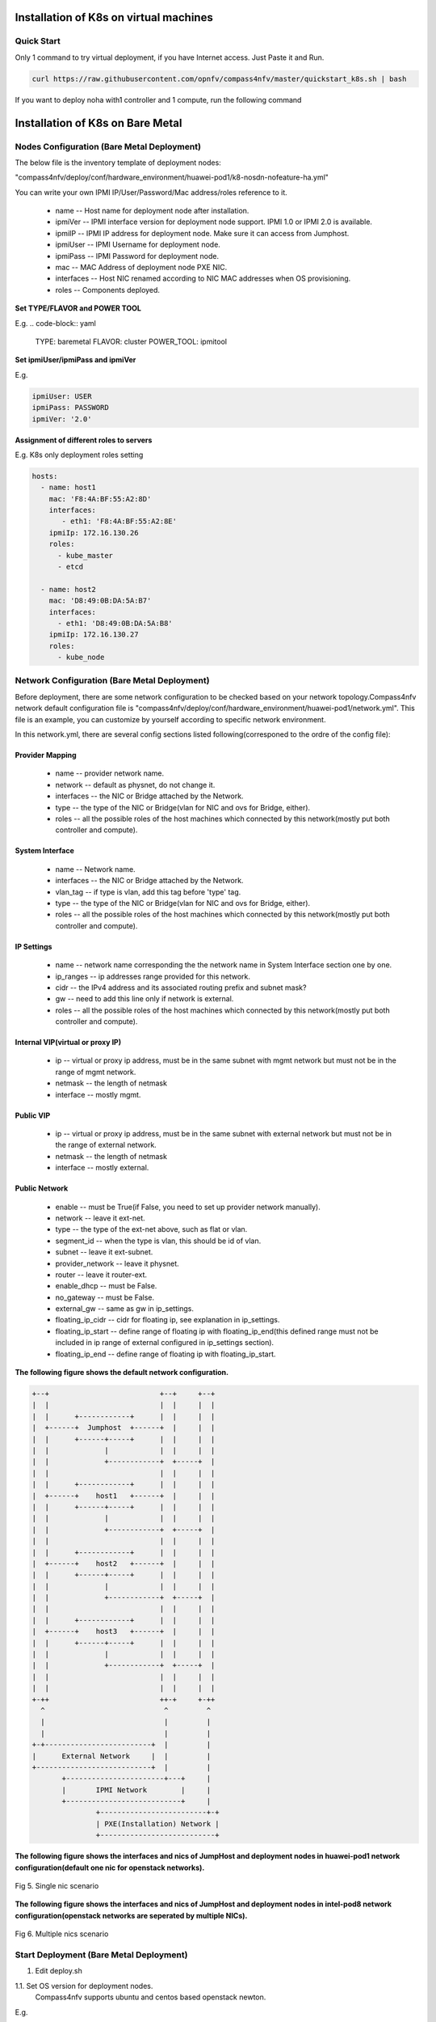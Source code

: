 .. This work is licensed under a Creative Commons Attribution 4.0 International Licence.
.. http://creativecommons.org/licenses/by/4.0
.. (c) by Yifei Xue (HUAWEI) and Justin Chi (HUAWEI)

Installation of K8s on virtual machines
=======================================

Quick Start
-----------

Only 1 command to try virtual deployment, if you have Internet access. Just Paste it and Run.

.. code-block:: bash

    curl https://raw.githubusercontent.com/opnfv/compass4nfv/master/quickstart_k8s.sh | bash

If you want to deploy noha with1 controller and 1 compute, run the following command

.. code-block:: bash
    export SCENARIO=k8-nosdn-nofeature-noha.yml
    export VIRT_NUMBER=2
    curl https://raw.githubusercontent.com/opnfv/compass4nfv/euphrates/quickstart_k8s.sh | bash

Installation of K8s on Bare Metal
=================================

Nodes Configuration (Bare Metal Deployment)
-------------------------------------------

The below file is the inventory template of deployment nodes:

"compass4nfv/deploy/conf/hardware_environment/huawei-pod1/k8-nosdn-nofeature-ha.yml"

You can write your own IPMI IP/User/Password/Mac address/roles reference to it.

        - name -- Host name for deployment node after installation.

        - ipmiVer -- IPMI interface version for deployment node support. IPMI 1.0
          or IPMI 2.0 is available.

        - ipmiIP -- IPMI IP address for deployment node. Make sure it can access
          from Jumphost.

        - ipmiUser -- IPMI Username for deployment node.

        - ipmiPass -- IPMI Password for deployment node.

        - mac -- MAC Address of deployment node PXE NIC.

        - interfaces -- Host NIC renamed according to NIC MAC addresses when OS provisioning.

        - roles -- Components deployed.

**Set TYPE/FLAVOR and POWER TOOL**

E.g.
.. code-block:: yaml

    TYPE: baremetal
    FLAVOR: cluster
    POWER_TOOL: ipmitool

**Set ipmiUser/ipmiPass and ipmiVer**

E.g.

.. code-block:: yaml

    ipmiUser: USER
    ipmiPass: PASSWORD
    ipmiVer: '2.0'

**Assignment of different roles to servers**

E.g. K8s only deployment roles setting

.. code-block:: yaml

    hosts:
      - name: host1
        mac: 'F8:4A:BF:55:A2:8D'
        interfaces:
           - eth1: 'F8:4A:BF:55:A2:8E'
        ipmiIp: 172.16.130.26
        roles:
          - kube_master
          - etcd

      - name: host2
        mac: 'D8:49:0B:DA:5A:B7'
        interfaces:
          - eth1: 'D8:49:0B:DA:5A:B8'
        ipmiIp: 172.16.130.27
        roles:
          - kube_node

Network Configuration (Bare Metal Deployment)
---------------------------------------------

Before deployment, there are some network configuration to be checked based
on your network topology.Compass4nfv network default configuration file is
"compass4nfv/deploy/conf/hardware_environment/huawei-pod1/network.yml".
This file is an example, you can customize by yourself according to specific network
environment.

In this network.yml, there are several config sections listed following(corresponed to the
ordre of the config file):

Provider Mapping
~~~~~~~~~~~~~~~~

        - name -- provider network name.

        - network -- default as physnet, do not change it.

        - interfaces -- the NIC or Bridge attached by the Network.

        - type -- the type of the NIC or Bridge(vlan for NIC and ovs for Bridge, either).

        - roles -- all the possible roles of the host machines which connected by this
          network(mostly put both controller and compute).

System Interface
~~~~~~~~~~~~~~~~

        - name -- Network name.

        - interfaces -- the NIC or Bridge attached by the Network.

        - vlan_tag -- if type is vlan, add this tag before 'type' tag.

        - type -- the type of the NIC or Bridge(vlan for NIC and ovs for Bridge, either).

        - roles -- all the possible roles of the host machines which connected by this
          network(mostly put both controller and compute).

IP Settings
~~~~~~~~~~~

        - name -- network name corresponding the the network name in System Interface section one by one.

        - ip_ranges -- ip addresses range provided for this network.

        - cidr -- the IPv4 address and its associated routing prefix and subnet mask?

        - gw -- need to add this line only if network is external.

        - roles -- all the possible roles of the host machines which connected by this
          network(mostly put both controller and compute).

Internal VIP(virtual or proxy IP)
~~~~~~~~~~~~~~~~~~~~~~~~~~~~~~~~~

        - ip -- virtual or proxy ip address, must be in the same subnet with mgmt network
          but must not be in the range of mgmt network.

        - netmask -- the length of netmask

        - interface -- mostly mgmt.

Public VIP
~~~~~~~~~~

        - ip -- virtual or proxy ip address, must be in the same subnet with external
          network but must not be in the range of external network.

        - netmask -- the length of netmask

        - interface -- mostly external.


Public Network
~~~~~~~~~~~~~~

        - enable -- must be True(if False, you need to set up provider network manually).

        - network -- leave it ext-net.

        - type -- the type of the ext-net above, such as flat or vlan.

        - segment_id -- when the type is vlan, this should be id of vlan.

        - subnet -- leave it ext-subnet.

        - provider_network -- leave it physnet.

        - router -- leave it router-ext.

        - enable_dhcp -- must be False.

        - no_gateway -- must be False.

        - external_gw -- same as gw in ip_settings.

        - floating_ip_cidr -- cidr for floating ip, see explanation in ip_settings.

        - floating_ip_start -- define range of floating ip with floating_ip_end(this
          defined range must not be included in ip range of external configured in
          ip_settings section).

        - floating_ip_end -- define range of floating ip with floating_ip_start.


**The following figure shows the default network configuration.**

.. code-block:: console


      +--+                          +--+     +--+
      |  |                          |  |     |  |
      |  |      +------------+      |  |     |  |
      |  +------+  Jumphost  +------+  |     |  |
      |  |      +------+-----+      |  |     |  |
      |  |             |            |  |     |  |
      |  |             +------------+  +-----+  |
      |  |                          |  |     |  |
      |  |      +------------+      |  |     |  |
      |  +------+    host1   +------+  |     |  |
      |  |      +------+-----+      |  |     |  |
      |  |             |            |  |     |  |
      |  |             +------------+  +-----+  |
      |  |                          |  |     |  |
      |  |      +------------+      |  |     |  |
      |  +------+    host2   +------+  |     |  |
      |  |      +------+-----+      |  |     |  |
      |  |             |            |  |     |  |
      |  |             +------------+  +-----+  |
      |  |                          |  |     |  |
      |  |      +------------+      |  |     |  |
      |  +------+    host3   +------+  |     |  |
      |  |      +------+-----+      |  |     |  |
      |  |             |            |  |     |  |
      |  |             +------------+  +-----+  |
      |  |                          |  |     |  |
      |  |                          |  |     |  |
      +-++                          ++-+     +-++
        ^                            ^         ^
        |                            |         |
        |                            |         |
      +-+-------------------------+  |         |
      |      External Network     |  |         |
      +---------------------------+  |         |
             +-----------------------+---+     |
             |       IPMI Network        |     |
             +---------------------------+     |
                     +-------------------------+-+
                     | PXE(Installation) Network |
                     +---------------------------+




**The following figure shows the interfaces and nics of JumpHost and deployment nodes in
huawei-pod1 network configuration(default one nic for openstack networks).**

.. figure:: images/single_nic.png
    :alt: Single nic scenario
    :figclass: align-center

    Fig 5. Single nic scenario


**The following figure shows the interfaces and nics of JumpHost and deployment nodes in
intel-pod8 network configuration(openstack networks are seperated by multiple NICs).**

.. figure:: images/multi_nics.png
    :alt: Multiple nics scenario
    :figclass: align-center

    Fig 6. Multiple nics scenario


Start Deployment (Bare Metal Deployment)
----------------------------------------

1. Edit deploy.sh

1.1. Set OS version for deployment nodes.
     Compass4nfv supports ubuntu and centos based openstack newton.

E.g.

.. code-block:: bash

    # Set OS version for target hosts
    # Only CentOS7 supported now
    export OS_VERSION=centos7

1.2. Set tarball corresponding to your code

E.g.

.. code-block:: bash

    # Set ISO image corresponding to your code
    export ISO_URL=file:///home/compass/compass4nfv.tar.gz

1.3. Set hardware deploy jumpserver PXE NIC. (set eth1 E.g.)
     You do not need to set it when virtual deploy.

E.g.

.. code-block:: bash

    # Set hardware deploy jumpserver PXE NIC
    # you need to comment out it when virtual deploy
    export INSTALL_NIC=eth1

1.4. K8s scenario that you want to deploy

E.g.

nosdn-nofeature scenario deploy sample

.. code-block:: bash

    # DHA is your dha.yml's path
    export DHA=./deploy/conf/hardware_environment/huawei-pod1/k8-nosdn-nofeature-ha.yml

    # NETWORK is your network.yml's path
    export NETWORK=./deploy/conf/hardware_environment/huawei-pod1/network.yml

2. Run ``deploy.sh``

.. code-block:: bash

    ./deploy.sh
